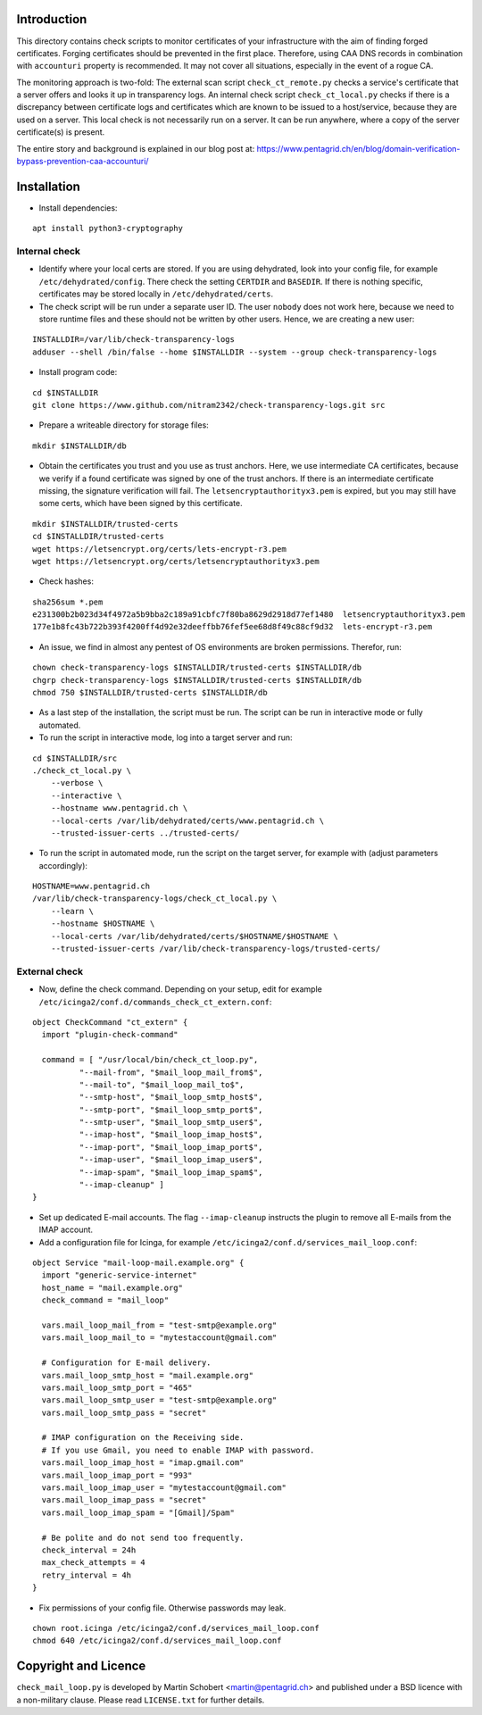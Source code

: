 Introduction
=============

This directory contains check scripts to monitor certificates of your infrastructure with the aim of finding
forged certificates. Forging certificates should be prevented in the first place. Therefore, using CAA DNS records in combination
with ``accounturi`` property is recommended. It may not cover all situations, especially in the event of a rogue CA.

The monitoring approach is two-fold: The external scan script ``check_ct_remote.py`` checks a service's
certificate that a server offers and looks it up in transparency logs. An internal check script ``check_ct_local.py``
checks if there is a discrepancy between certificate logs and certificates which are known to be issued to a host/service, because they
are used on a server. This local check is not necessarily run on a server. It can be run anywhere, where a copy of the
server certificate(s) is present.

The entire story and background is explained in our blog post at: https://www.pentagrid.ch/en/blog/domain-verification-bypass-prevention-caa-accounturi/

Installation
=============

* Install dependencies:

::

   apt install python3-cryptography

Internal check
----------------

* Identify where your local certs are stored. If you are using dehydrated, look into your config file, for example
  ``/etc/dehydrated/config``. There check the setting ``CERTDIR`` and ``BASEDIR``. If there is nothing specific,
  certificates may be stored locally in ``/etc/dehydrated/certs``.
  
* The check script will be run under a separate user ID. The user ``nobody`` does not work here,
  because we need to store runtime files and these should not be written by other users. Hence, we are creating a new user:

::

    INSTALLDIR=/var/lib/check-transparency-logs
    adduser --shell /bin/false --home $INSTALLDIR --system --group check-transparency-logs

* Install program code:

::

    cd $INSTALLDIR
    git clone https://www.github.com/nitram2342/check-transparency-logs.git src

* Prepare a writeable directory for storage files:

::

    mkdir $INSTALLDIR/db

* Obtain the certificates you trust and you use as trust anchors. Here, we use intermediate CA certificates, because we
  verify if a found certificate was signed by one of the trust anchors. If there is an intermediate certificate missing,
  the signature verification will fail. The ``letsencryptauthorityx3.pem`` is expired, but you may still have some
  certs, which have been signed by this certificate.

::

    mkdir $INSTALLDIR/trusted-certs
    cd $INSTALLDIR/trusted-certs
    wget https://letsencrypt.org/certs/lets-encrypt-r3.pem
    wget https://letsencrypt.org/certs/letsencryptauthorityx3.pem

* Check hashes:

::
   
    sha256sum *.pem
    e231300b2b023d34f4972a5b9bba2c189a91cbfc7f80ba8629d2918d77ef1480  letsencryptauthorityx3.pem
    177e1b8fc43b722b393f4200ff4d92e32deeffbb76fef5ee68d8f49c88cf9d32  lets-encrypt-r3.pem
    
* An issue, we find in almost any pentest of OS environments are broken permissions. Therefor, run:

::

    chown check-transparency-logs $INSTALLDIR/trusted-certs $INSTALLDIR/db
    chgrp check-transparency-logs $INSTALLDIR/trusted-certs $INSTALLDIR/db
    chmod 750 $INSTALLDIR/trusted-certs $INSTALLDIR/db


* As a last step of the installation, the script must be run. The script can be run in interactive mode or fully automated.
* To run the script in interactive mode, log into a target server and run:

::

    cd $INSTALLDIR/src
    ./check_ct_local.py \
        --verbose \
        --interactive \
        --hostname www.pentagrid.ch \
        --local-certs /var/lib/dehydrated/certs/www.pentagrid.ch \
        --trusted-issuer-certs ../trusted-certs/

* To run the script in automated mode, run the script on the target server, for example with (adjust parameters accordingly):

::

    HOSTNAME=www.pentagrid.ch
    /var/lib/check-transparency-logs/check_ct_local.py \
        --learn \
        --hostname $HOSTNAME \
        --local-certs /var/lib/dehydrated/certs/$HOSTNAME/$HOSTNAME \
        --trusted-issuer-certs /var/lib/check-transparency-logs/trusted-certs/


External check
----------------

* Now, define the check command. Depending on your setup, edit for example
  ``/etc/icinga2/conf.d/commands_check_ct_extern.conf``:

::

    object CheckCommand "ct_extern" {
      import "plugin-check-command"

      command = [ "/usr/local/bin/check_ct_loop.py",
              "--mail-from", "$mail_loop_mail_from$",
              "--mail-to", "$mail_loop_mail_to$",
              "--smtp-host", "$mail_loop_smtp_host$",
              "--smtp-port", "$mail_loop_smtp_port$",
              "--smtp-user", "$mail_loop_smtp_user$",
              "--imap-host", "$mail_loop_imap_host$",
              "--imap-port", "$mail_loop_imap_port$",
              "--imap-user", "$mail_loop_imap_user$",
              "--imap-spam", "$mail_loop_imap_spam$",
              "--imap-cleanup" ]
    }

* Set up dedicated E-mail accounts. The flag ``--imap-cleanup`` instructs the plugin to remove all E-mails from the IMAP account.

* Add a configuration file for Icinga, for example ``/etc/icinga2/conf.d/services_mail_loop.conf``:

::

    object Service "mail-loop-mail.example.org" {
      import "generic-service-internet"
      host_name = "mail.example.org"
      check_command = "mail_loop"

      vars.mail_loop_mail_from = "test-smtp@example.org"
      vars.mail_loop_mail_to = "mytestaccount@gmail.com"

      # Configuration for E-mail delivery.
      vars.mail_loop_smtp_host = "mail.example.org"
      vars.mail_loop_smtp_port = "465"
      vars.mail_loop_smtp_user = "test-smtp@example.org"
      vars.mail_loop_smtp_pass = "secret"

      # IMAP configuration on the Receiving side.
      # If you use Gmail, you need to enable IMAP with password.
      vars.mail_loop_imap_host = "imap.gmail.com"
      vars.mail_loop_imap_port = "993"
      vars.mail_loop_imap_user = "mytestaccount@gmail.com"
      vars.mail_loop_imap_pass = "secret"
      vars.mail_loop_imap_spam = "[Gmail]/Spam"

      # Be polite and do not send too frequently.
      check_interval = 24h
      max_check_attempts = 4
      retry_interval = 4h
    }



* Fix permissions of your config file. Otherwise passwords may leak.

::

 chown root.icinga /etc/icinga2/conf.d/services_mail_loop.conf
 chmod 640 /etc/icinga2/conf.d/services_mail_loop.conf


Copyright and Licence
=====================

``check_mail_loop.py`` is developed by Martin Schobert <martin@pentagrid.ch> and
published under a BSD licence with a non-military clause. Please read
``LICENSE.txt`` for further details.

